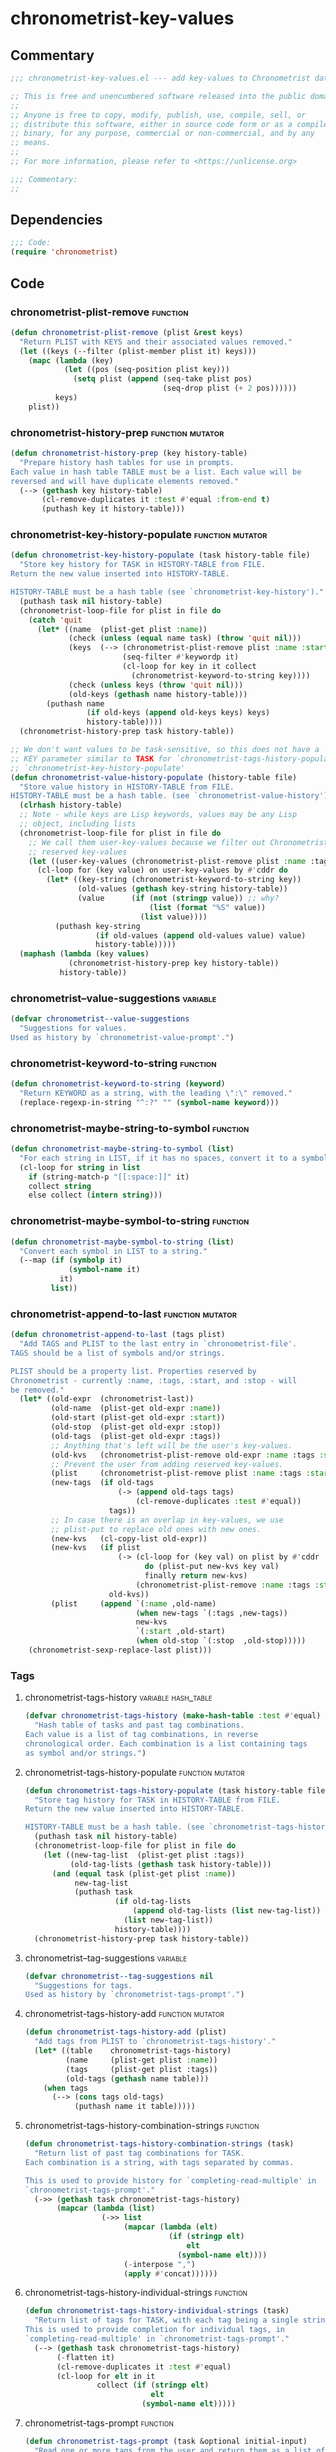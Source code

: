 #+TODO: TODO | REVIEW
#+PROPERTY: header-args :tangle yes

* chronometrist-key-values
** Commentary
#+BEGIN_SRC emacs-lisp
;;; chronometrist-key-values.el --- add key-values to Chronometrist data -*- lexical-binding: t; -*-

;; This is free and unencumbered software released into the public domain.
;;
;; Anyone is free to copy, modify, publish, use, compile, sell, or
;; distribute this software, either in source code form or as a compiled
;; binary, for any purpose, commercial or non-commercial, and by any
;; means.
;;
;; For more information, please refer to <https://unlicense.org>

;;; Commentary:
;;
#+END_SRC
** Dependencies
#+BEGIN_SRC emacs-lisp
;;; Code:
(require 'chronometrist)
#+END_SRC
** Code
*** chronometrist-plist-remove                                               :function:
#+BEGIN_SRC emacs-lisp
(defun chronometrist-plist-remove (plist &rest keys)
  "Return PLIST with KEYS and their associated values removed."
  (let ((keys (--filter (plist-member plist it) keys)))
    (mapc (lambda (key)
            (let ((pos (seq-position plist key)))
              (setq plist (append (seq-take plist pos)
                                  (seq-drop plist (+ 2 pos))))))
          keys)
    plist))
#+END_SRC
*** chronometrist-history-prep                                       :function:mutator:
#+BEGIN_SRC emacs-lisp
(defun chronometrist-history-prep (key history-table)
  "Prepare history hash tables for use in prompts.
Each value in hash table TABLE must be a list. Each value will be
reversed and will have duplicate elements removed."
  (--> (gethash key history-table)
       (cl-remove-duplicates it :test #'equal :from-end t)
       (puthash key it history-table)))
#+END_SRC
*** chronometrist-key-history-populate                               :function:mutator:
#+BEGIN_SRC emacs-lisp
(defun chronometrist-key-history-populate (task history-table file)
  "Store key history for TASK in HISTORY-TABLE from FILE.
Return the new value inserted into HISTORY-TABLE.

HISTORY-TABLE must be a hash table (see `chronometrist-key-history')."
  (puthash task nil history-table)
  (chronometrist-loop-file for plist in file do
    (catch 'quit
      (let* ((name  (plist-get plist :name))
             (check (unless (equal name task) (throw 'quit nil)))
             (keys  (--> (chronometrist-plist-remove plist :name :start :stop :tags)
                         (seq-filter #'keywordp it)
                         (cl-loop for key in it collect
                           (chronometrist-keyword-to-string key))))
             (check (unless keys (throw 'quit nil)))
             (old-keys (gethash name history-table)))
        (puthash name
                 (if old-keys (append old-keys keys) keys)
                 history-table))))
  (chronometrist-history-prep task history-table))

;; We don't want values to be task-sensitive, so this does not have a
;; KEY parameter similar to TASK for `chronometrist-tags-history-populate' or
;; `chronometrist-key-history-populate'
(defun chronometrist-value-history-populate (history-table file)
  "Store value history in HISTORY-TABLE from FILE.
HISTORY-TABLE must be a hash table. (see `chronometrist-value-history')"
  (clrhash history-table)
  ;; Note - while keys are Lisp keywords, values may be any Lisp
  ;; object, including lists
  (chronometrist-loop-file for plist in file do
    ;; We call them user-key-values because we filter out Chronometrist's
    ;; reserved key-values
    (let ((user-key-values (chronometrist-plist-remove plist :name :tags :start :stop)))
      (cl-loop for (key value) on user-key-values by #'cddr do
        (let* ((key-string (chronometrist-keyword-to-string key))
               (old-values (gethash key-string history-table))
               (value      (if (not (stringp value)) ;; why?
                               (list (format "%S" value))
                             (list value))))
          (puthash key-string
                   (if old-values (append old-values value) value)
                   history-table)))))
  (maphash (lambda (key values)
             (chronometrist-history-prep key history-table))
           history-table))
#+END_SRC
*** chronometrist--value-suggestions                                         :variable:
#+BEGIN_SRC emacs-lisp
(defvar chronometrist--value-suggestions                                         :variable: nil
  "Suggestions for values.
Used as history by `chronometrist-value-prompt'.")
#+END_SRC
*** chronometrist-keyword-to-string                                          :function:
#+BEGIN_SRC emacs-lisp
(defun chronometrist-keyword-to-string (keyword)
  "Return KEYWORD as a string, with the leading \":\" removed."
  (replace-regexp-in-string "^:?" "" (symbol-name keyword)))
#+END_SRC
*** chronometrist-maybe-string-to-symbol                                     :function:
#+BEGIN_SRC emacs-lisp
(defun chronometrist-maybe-string-to-symbol (list)
  "For each string in LIST, if it has no spaces, convert it to a symbol."
  (cl-loop for string in list
    if (string-match-p "[[:space:]]" it)
    collect string
    else collect (intern string)))
#+END_SRC
*** chronometrist-maybe-symbol-to-string                                     :function:
#+BEGIN_SRC emacs-lisp
(defun chronometrist-maybe-symbol-to-string (list)
  "Convert each symbol in LIST to a string."
  (--map (if (symbolp it)
             (symbol-name it)
           it)
         list))
#+END_SRC
*** chronometrist-append-to-last                                     :function:mutator:
#+BEGIN_SRC emacs-lisp
(defun chronometrist-append-to-last (tags plist)
  "Add TAGS and PLIST to the last entry in `chronometrist-file'.
TAGS should be a list of symbols and/or strings.

PLIST should be a property list. Properties reserved by
Chronometrist - currently :name, :tags, :start, and :stop - will
be removed."
  (let* ((old-expr  (chronometrist-last))
         (old-name  (plist-get old-expr :name))
         (old-start (plist-get old-expr :start))
         (old-stop  (plist-get old-expr :stop))
         (old-tags  (plist-get old-expr :tags))
         ;; Anything that's left will be the user's key-values.
         (old-kvs   (chronometrist-plist-remove old-expr :name :tags :start :stop))
         ;; Prevent the user from adding reserved key-values.
         (plist     (chronometrist-plist-remove plist :name :tags :start :stop))
         (new-tags  (if old-tags
                        (-> (append old-tags tags)
                            (cl-remove-duplicates :test #'equal))
                      tags))
         ;; In case there is an overlap in key-values, we use
         ;; plist-put to replace old ones with new ones.
         (new-kvs   (cl-copy-list old-expr))
         (new-kvs   (if plist
                        (-> (cl-loop for (key val) on plist by #'cddr
                              do (plist-put new-kvs key val)
                              finally return new-kvs)
                            (chronometrist-plist-remove :name :tags :start :stop))
                      old-kvs))
         (plist     (append `(:name ,old-name)
                            (when new-tags `(:tags ,new-tags))
                            new-kvs
                            `(:start ,old-start)
                            (when old-stop `(:stop  ,old-stop)))))
    (chronometrist-sexp-replace-last plist)))
#+END_SRC
*** Tags
**** chronometrist-tags-history                                  :variable:hash_table:
#+BEGIN_SRC emacs-lisp
(defvar chronometrist-tags-history (make-hash-table :test #'equal)
  "Hash table of tasks and past tag combinations.
Each value is a list of tag combinations, in reverse
chronological order. Each combination is a list containing tags
as symbol and/or strings.")
#+END_SRC
**** chronometrist-tags-history-populate                            :function:mutator:
#+BEGIN_SRC emacs-lisp
(defun chronometrist-tags-history-populate (task history-table file)
  "Store tag history for TASK in HISTORY-TABLE from FILE.
Return the new value inserted into HISTORY-TABLE.

HISTORY-TABLE must be a hash table. (see `chronometrist-tags-history')"
  (puthash task nil history-table)
  (chronometrist-loop-file for plist in file do
    (let ((new-tag-list  (plist-get plist :tags))
          (old-tag-lists (gethash task history-table)))
      (and (equal task (plist-get plist :name))
           new-tag-list
           (puthash task
                    (if old-tag-lists
                        (append old-tag-lists (list new-tag-list))
                      (list new-tag-list))
                    history-table))))
  (chronometrist-history-prep task history-table))
#+END_SRC
**** chronometrist--tag-suggestions                                         :variable:
#+BEGIN_SRC emacs-lisp
(defvar chronometrist--tag-suggestions nil
  "Suggestions for tags.
Used as history by `chronometrist-tags-prompt'.")
#+END_SRC
**** chronometrist-tags-history-add                                 :function:mutator:
#+BEGIN_SRC emacs-lisp
(defun chronometrist-tags-history-add (plist)
  "Add tags from PLIST to `chronometrist-tags-history'."
  (let* ((table    chronometrist-tags-history)
         (name     (plist-get plist :name))
         (tags     (plist-get plist :tags))
         (old-tags (gethash name table)))
    (when tags
      (--> (cons tags old-tags)
           (puthash name it table)))))
#+END_SRC
**** chronometrist-tags-history-combination-strings                         :function:
#+BEGIN_SRC emacs-lisp
(defun chronometrist-tags-history-combination-strings (task)
  "Return list of past tag combinations for TASK.
Each combination is a string, with tags separated by commas.

This is used to provide history for `completing-read-multiple' in
`chronometrist-tags-prompt'."
  (->> (gethash task chronometrist-tags-history)
       (mapcar (lambda (list)
                 (->> list
                      (mapcar (lambda (elt)
                                (if (stringp elt)
                                    elt
                                  (symbol-name elt))))
                      (-interpose ",")
                      (apply #'concat))))))
#+END_SRC
**** chronometrist-tags-history-individual-strings                          :function:
#+BEGIN_SRC emacs-lisp
(defun chronometrist-tags-history-individual-strings (task)
  "Return list of tags for TASK, with each tag being a single string.
This is used to provide completion for individual tags, in
`completing-read-multiple' in `chronometrist-tags-prompt'."
  (--> (gethash task chronometrist-tags-history)
       (-flatten it)
       (cl-remove-duplicates it :test #'equal)
       (cl-loop for elt in it
                collect (if (stringp elt)
                            elt
                          (symbol-name elt)))))
#+END_SRC
**** chronometrist-tags-prompt                                              :function:
#+BEGIN_SRC emacs-lisp
(defun chronometrist-tags-prompt (task &optional initial-input)
  "Read one or more tags from the user and return them as a list of strings.
TASK should be a string.
INITIAL-INPUT is as used in `completing-read'."
  (setq chronometrist--tag-suggestions (chronometrist-tags-history-combination-strings task))
  (completing-read-multiple (concat "Tags for " task " (optional): ")
                            (chronometrist-tags-history-individual-strings task)
                            nil
                            'confirm
                            initial-input
                            'chronometrist--tag-suggestions))
#+END_SRC
**** chronometrist-tags-add                                                 :function:
#+BEGIN_SRC emacs-lisp
  (defun chronometrist-tags-add (&rest _args)
    "Read tags from the user; add them to the last entry in `chronometrist-file'.
  _ARGS are ignored. This function always returns t, so it can be
  used in `chronometrist-before-out-functions'."
    (unless chronometrist--skip-detail-prompts
      (let* ((last-expr (chronometrist-last))
             (last-name (plist-get last-expr :name))
             (_history  (chronometrist-tags-history-populate last-name chronometrist-tags-history chronometrist-file))
             (last-tags (plist-get last-expr :tags))
             (input     (->> last-tags
                             (chronometrist-maybe-symbol-to-string)
                             (-interpose ",")
                             (apply #'concat)
                             (chronometrist-tags-prompt last-name)
                             (chronometrist-maybe-string-to-symbol))))
        (when input
          (--> (append last-tags input)
            (reverse it)
            (cl-remove-duplicates it :test #'equal)
            (reverse it)
            (chronometrist-append-to-last it nil)))))
    t)
#+END_SRC
*** Key-Values
**** chronometrist-key-values                                           :custom:group:
#+BEGIN_SRC emacs-lisp
(defgroup chronometrist-key-values nil
  "Add key-values to Chronometrist time intervals."
  :group 'chronometrist)
#+END_SRC
**** chronometrist-kv-buffer-name                                       :custom:variable:
#+BEGIN_SRC emacs-lisp
(defcustom chronometrist-kv-buffer-name "*Chronometrist-Key-Values*"
  "Name of buffer in which key-values are entered."
  :group 'chronometrist-key-values
  :type 'string)
#+END_SRC
**** chronometrist-key-history                                   :variable:hash_table:
#+BEGIN_SRC emacs-lisp
(defvar chronometrist-key-history
  (make-hash-table :test #'equal)
  "Hash table to store previously-used user-keys.
Each hash key is the name of a task. Each hash value is a list
containing keywords used with that task, in reverse chronological
order. The keywords are stored as strings and their leading \":\"
is removed.")
#+END_SRC
**** chronometrist-value-history                                 :variable:hash_table:
#+BEGIN_SRC emacs-lisp
(defvar chronometrist-value-history
  (make-hash-table :test #'equal)
  "Hash table to store previously-used values for user-keys.
The hash table keys are user-key names (as strings), and the
values are lists containing values (as strings).")
#+END_SRC
**** chronometrist-kv-read-mode-map                                              :keymap:
#+BEGIN_SRC emacs-lisp
(defvar chronometrist-kv-read-mode-map
  (let ((map (make-sparse-keymap)))
    (define-key map (kbd "C-c C-c") #'chronometrist-kv-accept)
    (define-key map (kbd "C-c C-k") #'chronometrist-kv-reject)
    map)
  "Keymap used by `chronometrist-kv-read-mode'.")
#+END_SRC
**** chronometrist-kv-read-mode                                              :major:mode:
#+BEGIN_SRC emacs-lisp
(define-derived-mode chronometrist-kv-read-mode emacs-lisp-mode "Key-Values"
  "Mode used by `chronometrist' to read key values from the user."
  (->> ";; Use \\[chronometrist-kv-accept] to accept, or \\[chronometrist-kv-reject] to cancel\n"
       (substitute-command-keys)
       (insert)))
#+END_SRC
**** chronometrist-kv-completion-quit-key                                      :function:
#+BEGIN_SRC emacs-lisp
(defun chronometrist-kv-completion-quit-key ()
  "Return appropriate keybinding (as a string) to quit from `completing-read'.
It currently supports ido, ido-ubiquitous, ivy, and helm."
  (substitute-command-keys
   (cond ((or (bound-and-true-p ido-mode)
              (bound-and-true-p ido-ubiquitous-mode))
          "\\<ido-completion-map>\\[ido-select-text]")
         ((bound-and-true-p ivy-mode)
          "\\<ivy-minibuffer-map>\\[ivy-immediate-done]")
         ((bound-and-true-p helm-mode)
          "\\<helm-comp-read-map>\\[helm-cr-empty-string]")
         (t "leave blank"))))
#+END_SRC
**** chronometrist-key-prompt                                               :function:
#+BEGIN_SRC emacs-lisp
(defun chronometrist-key-prompt (used-keys)
  "Prompt the user to enter keys.
USED-KEYS are keys they have already added since the invocation
of `chronometrist-kv-add'."
  (let ((key-suggestions (--> (chronometrist-last)
                              (plist-get it :name)
                              (gethash it chronometrist-key-history))))
    (completing-read (format "Key (%s to quit): " (chronometrist-kv-completion-quit-key))
                     ;; don't suggest keys which have already been used
                     (cl-loop for used-key in used-keys do
                       (->> key-suggestions
                            (seq-remove (lambda (key)
                                          (equal key used-key)))
                            (setq key-suggestions))
                       finally return key-suggestions)
                     nil nil nil 'key-suggestions)))
#+END_SRC
**** chronometrist-value-prompt                                             :function:
#+BEGIN_SRC emacs-lisp
(defun chronometrist-value-prompt (key)
  "Prompt the user to enter values.
KEY should be a string for the just-entered key."
  (setq chronometrist--value-suggestions                                         :variable: (gethash key chronometrist-value-history))
  (completing-read (format "Value (%s to quit): " (chronometrist-kv-completion-quit-key))
                   chronometrist--value-suggestions                                         :variable: nil nil nil 'chronometrist--value-suggestions))
#+END_SRC
**** chronometrist-value-insert                                             :function:
#+BEGIN_SRC emacs-lisp
(defun chronometrist-value-insert (value)
  "Insert VALUE into the key-value entry buffer."
  (insert " ")
  (cond ((or
          ;; list or vector
          (and (string-match-p (rx (and bos (or "(" "\"" "["))) value)
               (string-match-p (rx (and (or ")" "\"" "]") eos)) value))
          ;; int or float
          (string-match-p "^[0-9]*\\.?[0-9]*$" value))
         (insert value))
        (t (insert "\"" value "\"")))
  (insert "\n"))
#+END_SRC
**** chronometrist-kv-add                                                      :function:
#+BEGIN_SRC emacs-lisp
(defun chronometrist-kv-add (&rest _args)
  "Read key-values from user, adding them to a temporary buffer for review.
In the resulting buffer, users can run `chronometrist-kv-accept'
to add them to the last s-expression in `chronometrist-file', or
`chronometrist-kv-reject' to cancel.

_ARGS are ignored. This function always returns t, so it can be
used in `chronometrist-before-out-functions'."
  (unless chronometrist--skip-detail-prompts
    (let* ((buffer      (get-buffer-create chronometrist-kv-buffer-name))
           (first-key-p t)
           (last-sexp   (chronometrist-last))
           (last-name   (plist-get last-sexp :name))
           (last-kvs    (chronometrist-plist-remove last-sexp :name :tags :start :stop))
           (used-keys   (->> (seq-filter #'keywordp last-kvs)
                             (mapcar #'symbol-name)
                             (--map (chronometrist-keyword-to-string it)))))
      (chronometrist-key-history-populate last-name chronometrist-key-history chronometrist-file)
      (chronometrist-value-history-populate chronometrist-value-history chronometrist-file)
      (switch-to-buffer buffer)
      (with-current-buffer buffer
        (chronometrist-common-clear-buffer buffer)
        (chronometrist-kv-read-mode)
        (if (and (chronometrist-current-task) last-kvs)
            (progn
              (funcall chronometrist-sexp-pretty-print-function last-kvs buffer)
              (down-list -1)
              (insert "\n "))
          (insert "()")
          (down-list -1))
        (catch 'empty-input
          (let (input key value)
            (while t
              (setq key (chronometrist-key-prompt used-keys)
                    input key
                    used-keys (append used-keys
                                      (list key)))
              (if (string-empty-p input)
                  (throw 'empty-input nil)
                (unless first-key-p
                  (insert " "))
                (insert ":" key)
                (setq first-key-p nil))
              (setq value (chronometrist-value-prompt key)
                    input value)
              (if (string-empty-p input)
                  (throw 'empty-input nil)
                (chronometrist-value-insert value)))))
        (chronometrist-sexp-reindent-buffer))))
  t)
#+END_SRC
**** chronometrist-kv-accept                                                    :command:
#+BEGIN_SRC emacs-lisp
(defun chronometrist-kv-accept ()
  "Accept the plist in `chronometrist-kv-buffer-name' and add it to `chronometrist-file'."
  (interactive)
  (let (user-kv-expr)
    (with-current-buffer (get-buffer chronometrist-kv-buffer-name)
      (goto-char (point-min))
      (setq user-kv-expr (ignore-errors (read (current-buffer))))
      (kill-buffer chronometrist-kv-buffer-name))
    (if user-kv-expr
        (chronometrist-append-to-last nil user-kv-expr)
      (chronometrist-refresh))))
#+END_SRC
**** chronometrist-kv-reject                                                    :command:
#+BEGIN_SRC emacs-lisp
(defun chronometrist-kv-reject ()
  "Reject the property list in `chronometrist-kv-buffer-name'."
  (interactive)
  (kill-buffer chronometrist-kv-buffer-name)
  (chronometrist-refresh))
#+END_SRC

*** Skipping queries
**** chronometrist--skip-detail-prompts                            :internal:variable:
#+BEGIN_SRC emacs-lisp
(defvar chronometrist--skip-detail-prompts nil)
#+END_SRC
**** chronometrist-skip-query-prompt                                        :function:
#+BEGIN_SRC emacs-lisp
(defun chronometrist-skip-query-prompt (task)
  "Offer to skip tag/key-value prompts and reuse last-used details.
This function always returns t, so it can be used in `chronometrist-before-out-functions'."
  ;; find latest interval for TASK; if it has tags or key-values, prompt
  (let (plist)
    ;; iterate over events in reverse
    (cl-loop for key in (reverse (hash-table-keys chronometrist-events)) do
      (cl-loop for event in (reverse (gethash key chronometrist-events))
        when (and (equal task (plist-get event :name))
                  (setq plist (chronometrist-plist-remove event :name :start :stop)))
        return nil)
      when plist return nil)
    (and plist
         (yes-or-no-p
          (format "Skip prompt and use last-used tags/key-values? %S " plist))
         (setq chronometrist--skip-detail-prompts t)
         (chronometrist-append-to-last (plist-get plist :tags) plist))
    t))
#+END_SRC
**** chronometrist-skip-query-reset                                         :function:
#+BEGIN_SRC emacs-lisp
(defun chronometrist-skip-query-reset (_task)
  "Enable prompting for tags and key-values.
This function always returns t, so it can be used in `chronometrist-before-out-functions'."
  (setq chronometrist--skip-detail-prompts nil) t)
#+END_SRC
** Provide
#+BEGIN_SRC emacs-lisp
(provide 'chronometrist-key-values)
;;; chronometrist-key-values.el ends here
#+END_SRC

# Local Variables:
# eval: (visual-fill-column-mode -1)
# eval: (nameless-mode)
# eval: (progn (make-local-variable 'after-save-hook) (add-hook 'after-save-hook (lambda () (start-process-shell-command "chronometrist-sed-tangle" "chronometrist-sed-tangle" "sed -n -e '/#+BEGIN_SRC emacs-lisp$/,/#+END_SRC$/{//!p;};/#+END_SRC/i\\ ' chronometrist-key-values.org | sed -E 's/^ +$//' > chronometrist-key-values.el"))))
# End:
